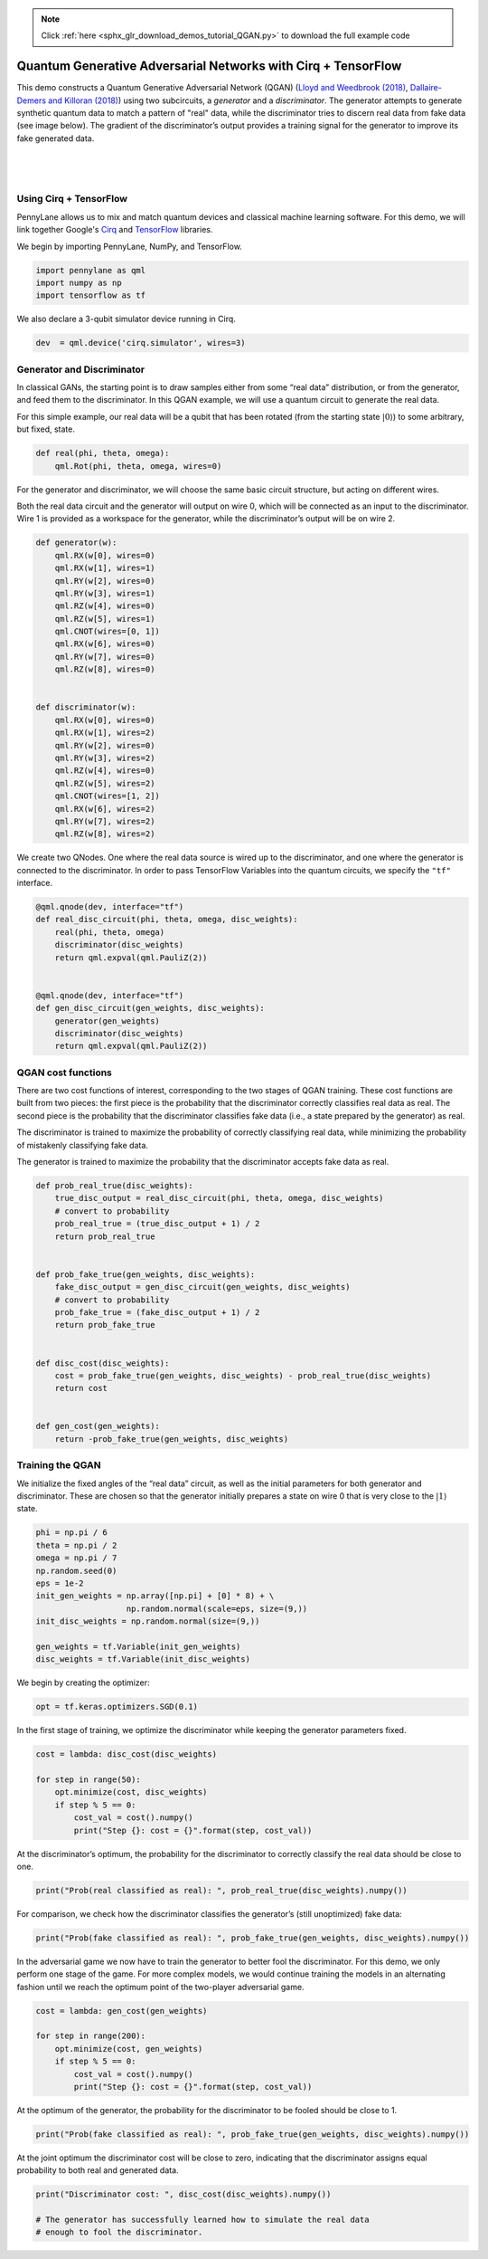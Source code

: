 .. note::
    :class: sphx-glr-download-link-note

    Click :ref:`here <sphx_glr_download_demos_tutorial_QGAN.py>` to download the full example code
.. rst-class:: sphx-glr-example-title

.. _sphx_glr_demos_tutorial_QGAN.py:


.. _quantum_GAN:

Quantum Generative Adversarial Networks with Cirq + TensorFlow
==============================================================

This demo constructs a Quantum Generative Adversarial Network (QGAN)
(`Lloyd and Weedbrook
(2018) <https://journals.aps.org/prl/abstract/10.1103/PhysRevLett.121.040502>`__,
`Dallaire-Demers and Killoran
(2018) <https://journals.aps.org/pra/abstract/10.1103/PhysRevA.98.012324>`__)
using two subcircuits, a *generator* and a *discriminator*. The
generator attempts to generate synthetic quantum data to match a pattern
of "real" data, while the discriminator tries to discern real data from
fake data (see image below). The gradient of the discriminator’s output provides a
training signal for the generator to improve its fake generated data.

|

.. figure:: ../demonstrations/QGAN/qgan.png
    :align: center
    :width: 75%
    :target: javascript:void(0)

|



Using Cirq + TensorFlow
~~~~~~~~~~~~~~~~~~~~~~~
PennyLane allows us to mix and match quantum devices and classical machine
learning software. For this demo, we will link together
Google's `Cirq <https://cirq.readthedocs.io/en/stable/>`_ and `TensorFlow <https://www.tensorflow.org/>`_ libraries.

We begin by importing PennyLane, NumPy, and TensorFlow.


.. code-block:: default


    import pennylane as qml
    import numpy as np
    import tensorflow as tf



We also declare a 3-qubit simulator device running in Cirq.


.. code-block:: default


    dev  = qml.device('cirq.simulator', wires=3)



Generator and Discriminator
~~~~~~~~~~~~~~~~~~~~~~~~~~~

In classical GANs, the starting point is to draw samples either from
some “real data” distribution, or from the generator, and feed them to
the discriminator. In this QGAN example, we will use a quantum circuit
to generate the real data.

For this simple example, our real data will be a qubit that has been
rotated (from the starting state :math:`\left|0\right\rangle`) to some
arbitrary, but fixed, state.


.. code-block:: default


    def real(phi, theta, omega):
        qml.Rot(phi, theta, omega, wires=0)



For the generator and discriminator, we will choose the same basic
circuit structure, but acting on different wires.

Both the real data circuit and the generator will output on wire 0,
which will be connected as an input to the discriminator. Wire 1 is
provided as a workspace for the generator, while the discriminator’s
output will be on wire 2.


.. code-block:: default


    def generator(w):
        qml.RX(w[0], wires=0)
        qml.RX(w[1], wires=1)
        qml.RY(w[2], wires=0)
        qml.RY(w[3], wires=1)
        qml.RZ(w[4], wires=0)
        qml.RZ(w[5], wires=1)
        qml.CNOT(wires=[0, 1])
        qml.RX(w[6], wires=0)
        qml.RY(w[7], wires=0)
        qml.RZ(w[8], wires=0)


    def discriminator(w):
        qml.RX(w[0], wires=0)
        qml.RX(w[1], wires=2)
        qml.RY(w[2], wires=0)
        qml.RY(w[3], wires=2)
        qml.RZ(w[4], wires=0)
        qml.RZ(w[5], wires=2)
        qml.CNOT(wires=[1, 2])
        qml.RX(w[6], wires=2)
        qml.RY(w[7], wires=2)
        qml.RZ(w[8], wires=2)



We create two QNodes. One where the real data source is wired up to the
discriminator, and one where the generator is connected to the
discriminator. In order to pass TensorFlow Variables into the quantum
circuits, we specify the ``"tf"`` interface.


.. code-block:: default


    @qml.qnode(dev, interface="tf")
    def real_disc_circuit(phi, theta, omega, disc_weights):
        real(phi, theta, omega)
        discriminator(disc_weights)
        return qml.expval(qml.PauliZ(2))


    @qml.qnode(dev, interface="tf")
    def gen_disc_circuit(gen_weights, disc_weights):
        generator(gen_weights)
        discriminator(disc_weights)
        return qml.expval(qml.PauliZ(2))



QGAN cost functions
~~~~~~~~~~~~~~~~~~~

There are two cost functions of interest, corresponding to the two
stages of QGAN training. These cost functions are built from two pieces:
the first piece is the probability that the discriminator correctly
classifies real data as real. The second piece is the probability that the
discriminator classifies fake data (i.e., a state prepared by the
generator) as real.

The discriminator is trained to maximize the probability of
correctly classifying real data, while minimizing the probability of
mistakenly classifying fake data.

The generator is trained to maximize the probability that the
discriminator accepts fake data as real.


.. code-block:: default


    def prob_real_true(disc_weights):
        true_disc_output = real_disc_circuit(phi, theta, omega, disc_weights)
        # convert to probability
        prob_real_true = (true_disc_output + 1) / 2
        return prob_real_true


    def prob_fake_true(gen_weights, disc_weights):
        fake_disc_output = gen_disc_circuit(gen_weights, disc_weights)
        # convert to probability
        prob_fake_true = (fake_disc_output + 1) / 2
        return prob_fake_true


    def disc_cost(disc_weights):
        cost = prob_fake_true(gen_weights, disc_weights) - prob_real_true(disc_weights)
        return cost


    def gen_cost(gen_weights):
        return -prob_fake_true(gen_weights, disc_weights)



Training the QGAN
~~~~~~~~~~~~~~~~~

We initialize the fixed angles of the “real data” circuit, as well as
the initial parameters for both generator and discriminator. These are
chosen so that the generator initially prepares a state on wire 0 that
is very close to the :math:`\left| 1 \right\rangle` state.


.. code-block:: default


    phi = np.pi / 6
    theta = np.pi / 2
    omega = np.pi / 7
    np.random.seed(0)
    eps = 1e-2
    init_gen_weights = np.array([np.pi] + [0] * 8) + \
                       np.random.normal(scale=eps, size=(9,))
    init_disc_weights = np.random.normal(size=(9,))

    gen_weights = tf.Variable(init_gen_weights)
    disc_weights = tf.Variable(init_disc_weights)



We begin by creating the optimizer:


.. code-block:: default


    opt = tf.keras.optimizers.SGD(0.1)



In the first stage of training, we optimize the discriminator while
keeping the generator parameters fixed.


.. code-block:: default


    cost = lambda: disc_cost(disc_weights)

    for step in range(50):
        opt.minimize(cost, disc_weights)
        if step % 5 == 0:
            cost_val = cost().numpy()
            print("Step {}: cost = {}".format(step, cost_val))



At the discriminator’s optimum, the probability for the discriminator to
correctly classify the real data should be close to one.


.. code-block:: default


    print("Prob(real classified as real): ", prob_real_true(disc_weights).numpy())



For comparison, we check how the discriminator classifies the
generator’s (still unoptimized) fake data:


.. code-block:: default


    print("Prob(fake classified as real): ", prob_fake_true(gen_weights, disc_weights).numpy())



In the adversarial game we now have to train the generator to better
fool the discriminator. For this demo, we only perform one stage of the
game. For more complex models, we would continue training the models in an
alternating fashion until we reach the optimum point of the two-player
adversarial game.


.. code-block:: default


    cost = lambda: gen_cost(gen_weights)

    for step in range(200):
        opt.minimize(cost, gen_weights)
        if step % 5 == 0:
            cost_val = cost().numpy()
            print("Step {}: cost = {}".format(step, cost_val))



At the optimum of the generator, the probability for the discriminator
to be fooled should be close to 1.


.. code-block:: default


    print("Prob(fake classified as real): ", prob_fake_true(gen_weights, disc_weights).numpy())



At the joint optimum the discriminator cost will be close to zero,
indicating that the discriminator assigns equal probability to both real and
generated data.


.. code-block:: default


    print("Discriminator cost: ", disc_cost(disc_weights).numpy())

    # The generator has successfully learned how to simulate the real data
    # enough to fool the discriminator.


.. rst-class:: sphx-glr-timing

   **Total running time of the script:** ( 0 minutes  0.000 seconds)


.. _sphx_glr_download_demos_tutorial_QGAN.py:


.. only :: html

 .. container:: sphx-glr-footer
    :class: sphx-glr-footer-example



  .. container:: sphx-glr-download

     :download:`Download Python source code: tutorial_QGAN.py <tutorial_QGAN.py>`



  .. container:: sphx-glr-download

     :download:`Download Jupyter notebook: tutorial_QGAN.ipynb <tutorial_QGAN.ipynb>`


.. only:: html

 .. rst-class:: sphx-glr-signature

    `Gallery generated by Sphinx-Gallery <https://sphinx-gallery.readthedocs.io>`_
